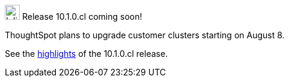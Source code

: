 .image:cal-outline-blue.svg[Inline,25] Release 10.1.0.cl coming soon!
****
ThoughtSpot plans to upgrade customer clusters starting on August 8.

See the <<next-release,highlights>> of the 10.1.0.cl release.
****